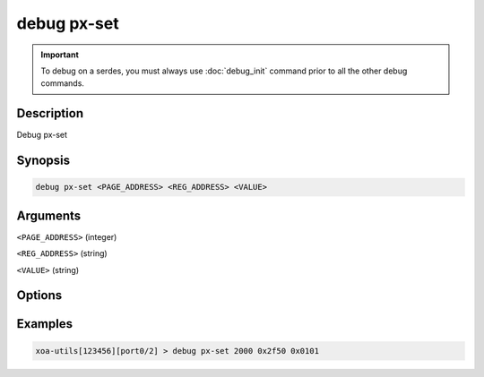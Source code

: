 debug px-set
======================

.. important::
    
    To debug on a serdes, you must always use :doc:`debug_init` command prior to all the other debug commands.

    
Description
-----------

Debug px-set



Synopsis
--------

.. code-block:: text

    debug px-set <PAGE_ADDRESS> <REG_ADDRESS> <VALUE>


Arguments
---------

``<PAGE_ADDRESS>`` (integer)

``<REG_ADDRESS>`` (string)

``<VALUE>`` (string)

Options
-------



Examples
--------

.. code-block:: text

    xoa-utils[123456][port0/2] > debug px-set 2000 0x2f50 0x0101






